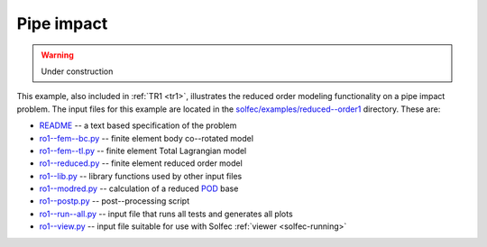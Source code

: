 .. _solfec-examples-reduced_order-ro1:

Pipe impact
===========

.. warning:: Under construction

This example, also included in :ref:`TR1 <tr1>`, illustrates the reduced order modeling functionality on a pipe impact problem. The input files for
this example are located in the `solfec/examples/reduced--order1 <https://github.com/tkoziara/solfec/tree/master/examples/reduced-order1>`_ directory.
These are:

- `README <https://github.com/tkoziara/solfec/blob/master/examples/reduced-order1/README>`_ -- a text based specification of the problem

- `ro1--fem--bc.py <https://github.com/tkoziara/solfec/blob/master/examples/reduced-order1/ro1-fem-bc.py>`_ -- finite element body co--rotated model

- `ro1--fem--tl.py <https://github.com/tkoziara/solfec/blob/master/examples/reduced-order1/ro1-fem-tl.py>`_ -- finite element Total Lagrangian model

- `ro1--reduced.py <https://github.com/tkoziara/solfec/blob/master/examples/reduced-order1/ro1-reduced.py>`_ -- finite element reduced order model

- `ro1--lib.py <https://github.com/tkoziara/solfec/blob/master/examples/reduced-order1/ro1-lib.py>`_ -- library functions used by other input files

- `ro1--modred.py <https://github.com/tkoziara/solfec/blob/master/examples/reduced-order1/ro1-modred.py>`_ -- calculation of a reduced
  `POD <https://en.wikipedia.org/wiki/Principal_component_analysis>`_ base

- `ro1--postp.py <https://github.com/tkoziara/solfec/blob/master/examples/reduced-order1/ro1-postp.py>`_ -- post--processing script

- `ro1--run--all.py <https://github.com/tkoziara/solfec/blob/master/examples/reduced-order1/ro1-run-all.py>`_ -- input file that runs all tests and generates all plots

- `ro1--view.py <https://github.com/tkoziara/solfec/blob/master/examples/reduced-order1/ro1-view.py>`_ -- input file suitable for use with Solfec :ref:`viewer <solfec-running>`

.. _reduced-order1: https://github.com/tkoziara/solfec/tree/master/examples/reduced-order1
